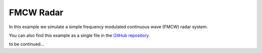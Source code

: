 FMCW Radar
----------

In this example we simulate a simple frequency modulated continuous wave (FMCW) radar system. 

You can also find this example as a single file in the `GitHub repository <https://github.com/milanofthe/pathsim/blob/master/examples/examples_rf/example_radar.py>`_.

.. image:: figures/fmcw_blockdiagram.png
   :width: 700
   :align: center
   :alt: block diagram of simple fmcw radar system


to be continued...
